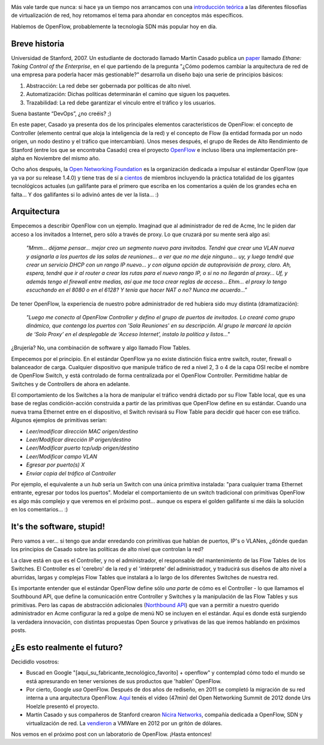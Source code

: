 .. title: OpenFlow, democratizando SDN
.. author: Daniel Aresté
.. slug: openflow-sdn
.. date: 2015-02-18 10:00
.. tags: Redes, Virtualización, SDN

.. image:: /images/OpenFlow-Logo-Small.jpg
   :alt: OpenFlow
   :align: right

Más vale tarde que nunca: si hace ya un tiempo nos arrancamos con una `introducción teórica`_ a las diferentes filosofías de virtualización de red, hoy retomamos el tema para ahondar en conceptos más específicos. 

Hablemos de OpenFlow, probablemente la tecnología SDN más popular hoy en día.

.. TEASER_END

Breve historia
==============

Universidad de Stanford, 2007. Un estudiante de doctorado llamado Martín Casado publica un `paper`_ llamado *Ethane: Taking Control of the Enterprise*, en el que partiendo de la pregunta "¿Cómo podemos cambiar la arquitectura de red de una empresa para poderla hacer más gestionable?" desarrolla un diseño bajo una serie de principios básicos:

1. Abstracción: La red debe ser gobernada por políticas de alto nivel.
2. Automatización: Dichas políticas determinarán el camino que siguen los paquetes.
3. Trazabilidad: La red debe garantizar el vínculo entre el tráfico y los usuarios.

Suena bastante “DevOps”, ¿no creéis? ;)

En este paper, Casado ya presenta dos de los principales elementos característicos de OpenFlow: el concepto de Controller (elemento central que aloja la inteligencia de la red) y el concepto de Flow (la entidad formada por un nodo origen, un nodo destino y el tráfico que intercambian). Unos meses después, el grupo de Redes de Alto Rendimiento de Stanford (entre los que se encontraba Casado) crea el proyecto `OpenFlow`_ e incluso libera una implementación pre-alpha en Noviembre del mismo año.

Ocho años después, la `Open Networking Foundation`_ es la organización dedicada a impulsar el estándar OpenFlow (que ya va por su release 1.4.0) y tiene tras de sí a `cientos`_ de miembros incluyendo la práctica totalidad de los gigantes tecnológicos actuales (un gallifante para el primero que escriba en los comentarios a quién de los grandes echa en falta... Y dos gallifantes si lo adivinó antes de ver la lista... :)

Arquitectura
============

Empecemos a describir OpenFlow con un ejemplo. Imaginad que al administrador de red de Acme, Inc le piden dar acceso a los invitados a Internet, pero sólo a través de proxy. Lo que cruzará por su mente será algo así:

  *"Mmm... déjame pensar... mejor creo un segmento nuevo para invitados. Tendré que crear una VLAN nueva y asignarla a los puertos de las salas de reuniones... a ver que no me deje ninguno... uy, y luego tendré que crear un servicio DHCP con un rango IP nuevo... y con alguna opción de autoprovisión de proxy, claro. Ah, espera, tendré que ir al router a crear las rutas para el nuevo rango IP, o si no no llegarán al proxy... Uf, y además tengo el firewall entre medias, así que me toca crear reglas de acceso... Ehm... el proxy lo tengo escuchando en el 8080 o en el 6128? Y tenía que hacer NAT o no? Nunca me acuerdo..."*

De tener OpenFlow, la experiencia de nuestro pobre administrador de red hubiera sido muy distinta (dramatización):

  *"Luego me conecto al OpenFlow Controller y defino el grupo de puertos de invitados. Lo crearé como grupo dinámico, que contenga los puertos con 'Sala Reuniones' en su descripción. Al grupo le marcaré la opción de ‘Solo Proxy’ en el desplegable de ‘Acceso Internet’, instalo la política y listos..."*

¿Brujería? No, una combinación de software y algo llamado Flow Tables. 

Empecemos por el principio. En el estándar OpenFlow ya no existe distinción física entre switch, router, firewall o balanceador de carga. Cualquier dispositivo que manipule tráfico de red a nivel 2, 3 o 4 de la capa OSI recibe el nombre de OpenFlow Switch, y está controlado de forma centralizada por el OpenFlow Controller. Permitidme hablar de Switches y de Controllers de ahora en adelante.

El comportamiento de los Switches a la hora de manipular el tráfico vendrá dictado por su Flow Table local, que es una base de reglas condición-acción construida a partir de las primitivas que OpenFlow define en su estándar. Cuando una nueva trama Ethernet entre en el dispositivo, el Switch revisará su Flow Table para decidir qué hacer con ese tráfico. Algunos ejemplos de primitivas serían:

* *Leer/modificar dirección MAC origen/destino*
* *Leer/Modificar dirección IP origen/destino*
* *Leer/Modificar puerto tcp/udp origen/destino*
* *Leer/Modificar campo VLAN*
* *Egresar por puerto(s) X*
* *Enviar copia del tráfico al Controller*

Por ejemplo, el equivalente a un *hub* sería un Switch con una única primitiva instalada: "para cualquier trama Ethernet entrante, egresar por todos los puertos". Modelar el comportamiento de un switch tradicional con primitivas OpenFlow es algo más complejo y que veremos en el próximo post... aunque os espera el golden gallifante si me dáis la solución en los comentarios... :)

It's the software, stupid!
==========================

Pero vamos a ver... si tengo que andar enredando con primitivas que hablan de puertos, IP's o VLANes, ¿dónde quedan los principios de Casado sobre las políticas de alto nivel que controlan la red?

La clave está en que es el Controller, y no el administrador, el responsable del mantenimiento de las Flow Tables de los Switches. El Controller es el 'cerebro' de la red y el 'intérprete' del administrador, y traducirá sus diseños de alto nivel a aburridas, largas y complejas Flow Tables que instalará a lo largo de los diferentes Switches de nuestra red.

Es importante entender que el estándar OpenFlow define sólo *una parte* de cómo es el Controller - lo que llamamos el Southbound API, que define la comunicación entre Controller y Switches y la manipulación de las Flow Tables y sus primitivas. Pero las capas de abstracción adicionales (`Northbound API`_) que van a permitir a nuestro querido administrador en Acme configurar la red a golpe de menú NO se incluyen en el estándar. Aquí es donde está surgiendo la verdadera innovación, con distintas propuestas Open Source y privativas de las que iremos hablando en próximos posts.

¿Es esto realmente el futuro?
=============================

Decididlo vosotros:

* Buscad en Google "[aquí_su_fabricante_tecnológico_favorito] + openflow" y contemplad cómo todo el mundo se está apresurando en tener versiones de sus productos que 'hablen' OpenFlow.
* Por cierto, Google *usa* OpenFlow. Después de dos años de rediseño, en 2011 se completó la migración de su red interna a una arquitectura OpenFlow. `Aquí`_ tenéis el vídeo (47min) del Open Networking Summit de 2012 donde Urs Hoelzle presentó el proyecto.
* Martín Casado y sus compañeros de Stanford crearon `Nicira Networks`_, compañía dedicada a OpenFlow, SDN y virtualización de red. La `vendieron`_ a VMWare en 2012 por un gritón de dólares.


Nos vemos en el próximo post con un laboratorio de OpenFlow. ¡Hasta entonces!


.. _`introducción teórica`: http ://www.entredevyops.es/posts/sdn-nfv-wtf.html
.. _`paper`: http://yuba.stanford.edu/~casado/ethane-sigcomm07.pdf
.. _`OpenFlow`: http://www.openflowswitch.com/
.. _`Open Networking Foundation`: https://www.opennetworking.org/
.. _`cientos`: https://www.opennetworking.org/our-members
.. _`Aquí`: https://www.youtube.com/watch?v=VLHJUfgxEO4
.. _`Northbound API`: http://en.wikipedia.org/wiki/Northbound_interface
.. _`Nicira Networks`: http://en.wikipedia.org/wiki/Nicira
.. _`vendieron`: http://www.vmware.com/company/news/releases/vmw-nicira-07-23-12
